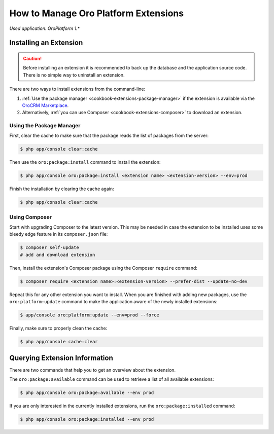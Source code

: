 .. index::
    single: Extension; Install extension
    single: Extension; Install extension from command line
    single: Extension

How to Manage Oro Platform Extensions
=====================================

*Used application: OroPlatform 1.**

Installing an Extension
-----------------------

.. caution::

    Before installing an extension it is recommended to back up the database and the application
    source code. There is no simple way to uninstall an extension.

There are two ways to install extensions from the command-line:

#. :ref:`Use the package manager <cookbook-extensions-package-manager>` if the extension is
   available via the `OroCRM Marketplace`_.
#. Alternatively, :ref:`you can use Composer <cookbook-extensions-composer>` to download an
   extension.

.. _cookbook-extensions-package-manager:

Using the Package Manager
~~~~~~~~~~~~~~~~~~~~~~~~~

First, clear the cache to make sure that the package reads the list of packages from the server:

.. code-block:: bash

    $ php app/console clear:cache

Then use the ``oro:package:install`` command to install the extension:

.. code-block:: bash

    $ php app/console oro:package:install <extension name> <extension-version> --env=prod

Finish the installation by clearing the cache again:

.. code-block:: bash

    $ php app/console clear:cache

.. _cookbook-extensions-composer:

Using Composer
~~~~~~~~~~~~~~

Start with upgrading Composer to the latest version. This may be needed in case the extension to be
installed uses some bleedy edge feature in its ``composer.json`` file:

.. code-block:: bash

    $ composer self-update
    # add and download extension

Then, install the extension's Composer package using the Composer ``require`` command:

.. code-block:: bash

    $ composer require <extension name>:<extension-version> --prefer-dist --update-no-dev

Repeat this for any other extension you want to install. When you are finished with adding new
packages, use the ``oro:platform:update`` command to make the application aware of the newly
installed extensions:

.. code-block:: bash

    $ app/console oro:platform:update --env=prod --force

Finally, make sure to properly clean the cache:

.. code-block:: bash

    $ php app/console cache:clear

Querying Extension Information
------------------------------

There are two commands that help you to get an overview about the extension.

The ``oro:package:available`` command can be used to retrieve a list of all available extensions:

.. code-block:: bash

    $ php app/console oro:package:available --env prod

If you are only interested in the currently installed extensions, run the ``oro:package:installed``
command:

.. code-block:: bash

    $ php app/console oro:package:installed --env prod

.. _`OroCRM Marketplace`: http://marketplace.orocrm.com/
